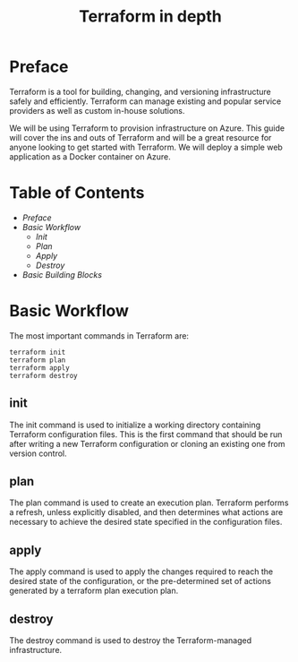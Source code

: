 #+TITLE: Terraform in depth 

* Preface

Terraform is a tool for building, changing, and versioning infrastructure safely and efficiently. 
Terraform can manage existing and popular service providers as well as custom in-house solutions.

We will be using Terraform to provision infrastructure on Azure.
This guide will cover the ins and outs of Terraform and will be a great resource for anyone looking to get started with Terraform.
We will deploy a simple web application as a Docker container on Azure.

* Table of Contents
:CONTENTS:
- [[preface][Preface]]
- [[basic-workflow][Basic Workflow]]
    - [[init][Init]]
    - [[plan][Plan]]
    - [[apply][Apply]]
    - [[destroy][Destroy]]
- [[basic-building-blocks][Basic Building Blocks]]
:END:

* Basic Workflow

The most important commands in Terraform are:
#+BEGIN_SRC
terraform init
terraform plan
terraform apply
terraform destroy
#+END_SRC

** init

The init command is used to initialize a working directory containing Terraform configuration files.
This is the first command that should be run after writing a new Terraform configuration or cloning an existing one from version control.

** plan

The plan command is used to create an execution plan.
Terraform performs a refresh, unless explicitly disabled, and then determines what actions are necessary to achieve the desired state specified in the configuration files.

** apply

The apply command is used to apply the changes required to reach the desired state of the configuration, or the pre-determined set of actions generated by a terraform plan execution plan.

** destroy

The destroy command is used to destroy the Terraform-managed infrastructure.
